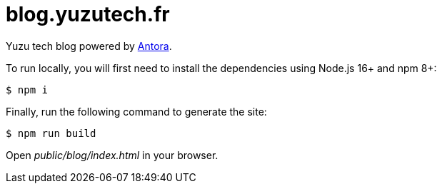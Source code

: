 = blog.yuzutech.fr
:uri-antora: https://antora.org/

Yuzu tech blog powered by {uri-antora}[Antora].

To run locally, you will first need to install the dependencies using Node.js 16+ and npm 8+:

 $ npm i

Finally, run the following command to generate the site:

 $ npm run build

Open [.path]_public/blog/index.html_ in your browser.
